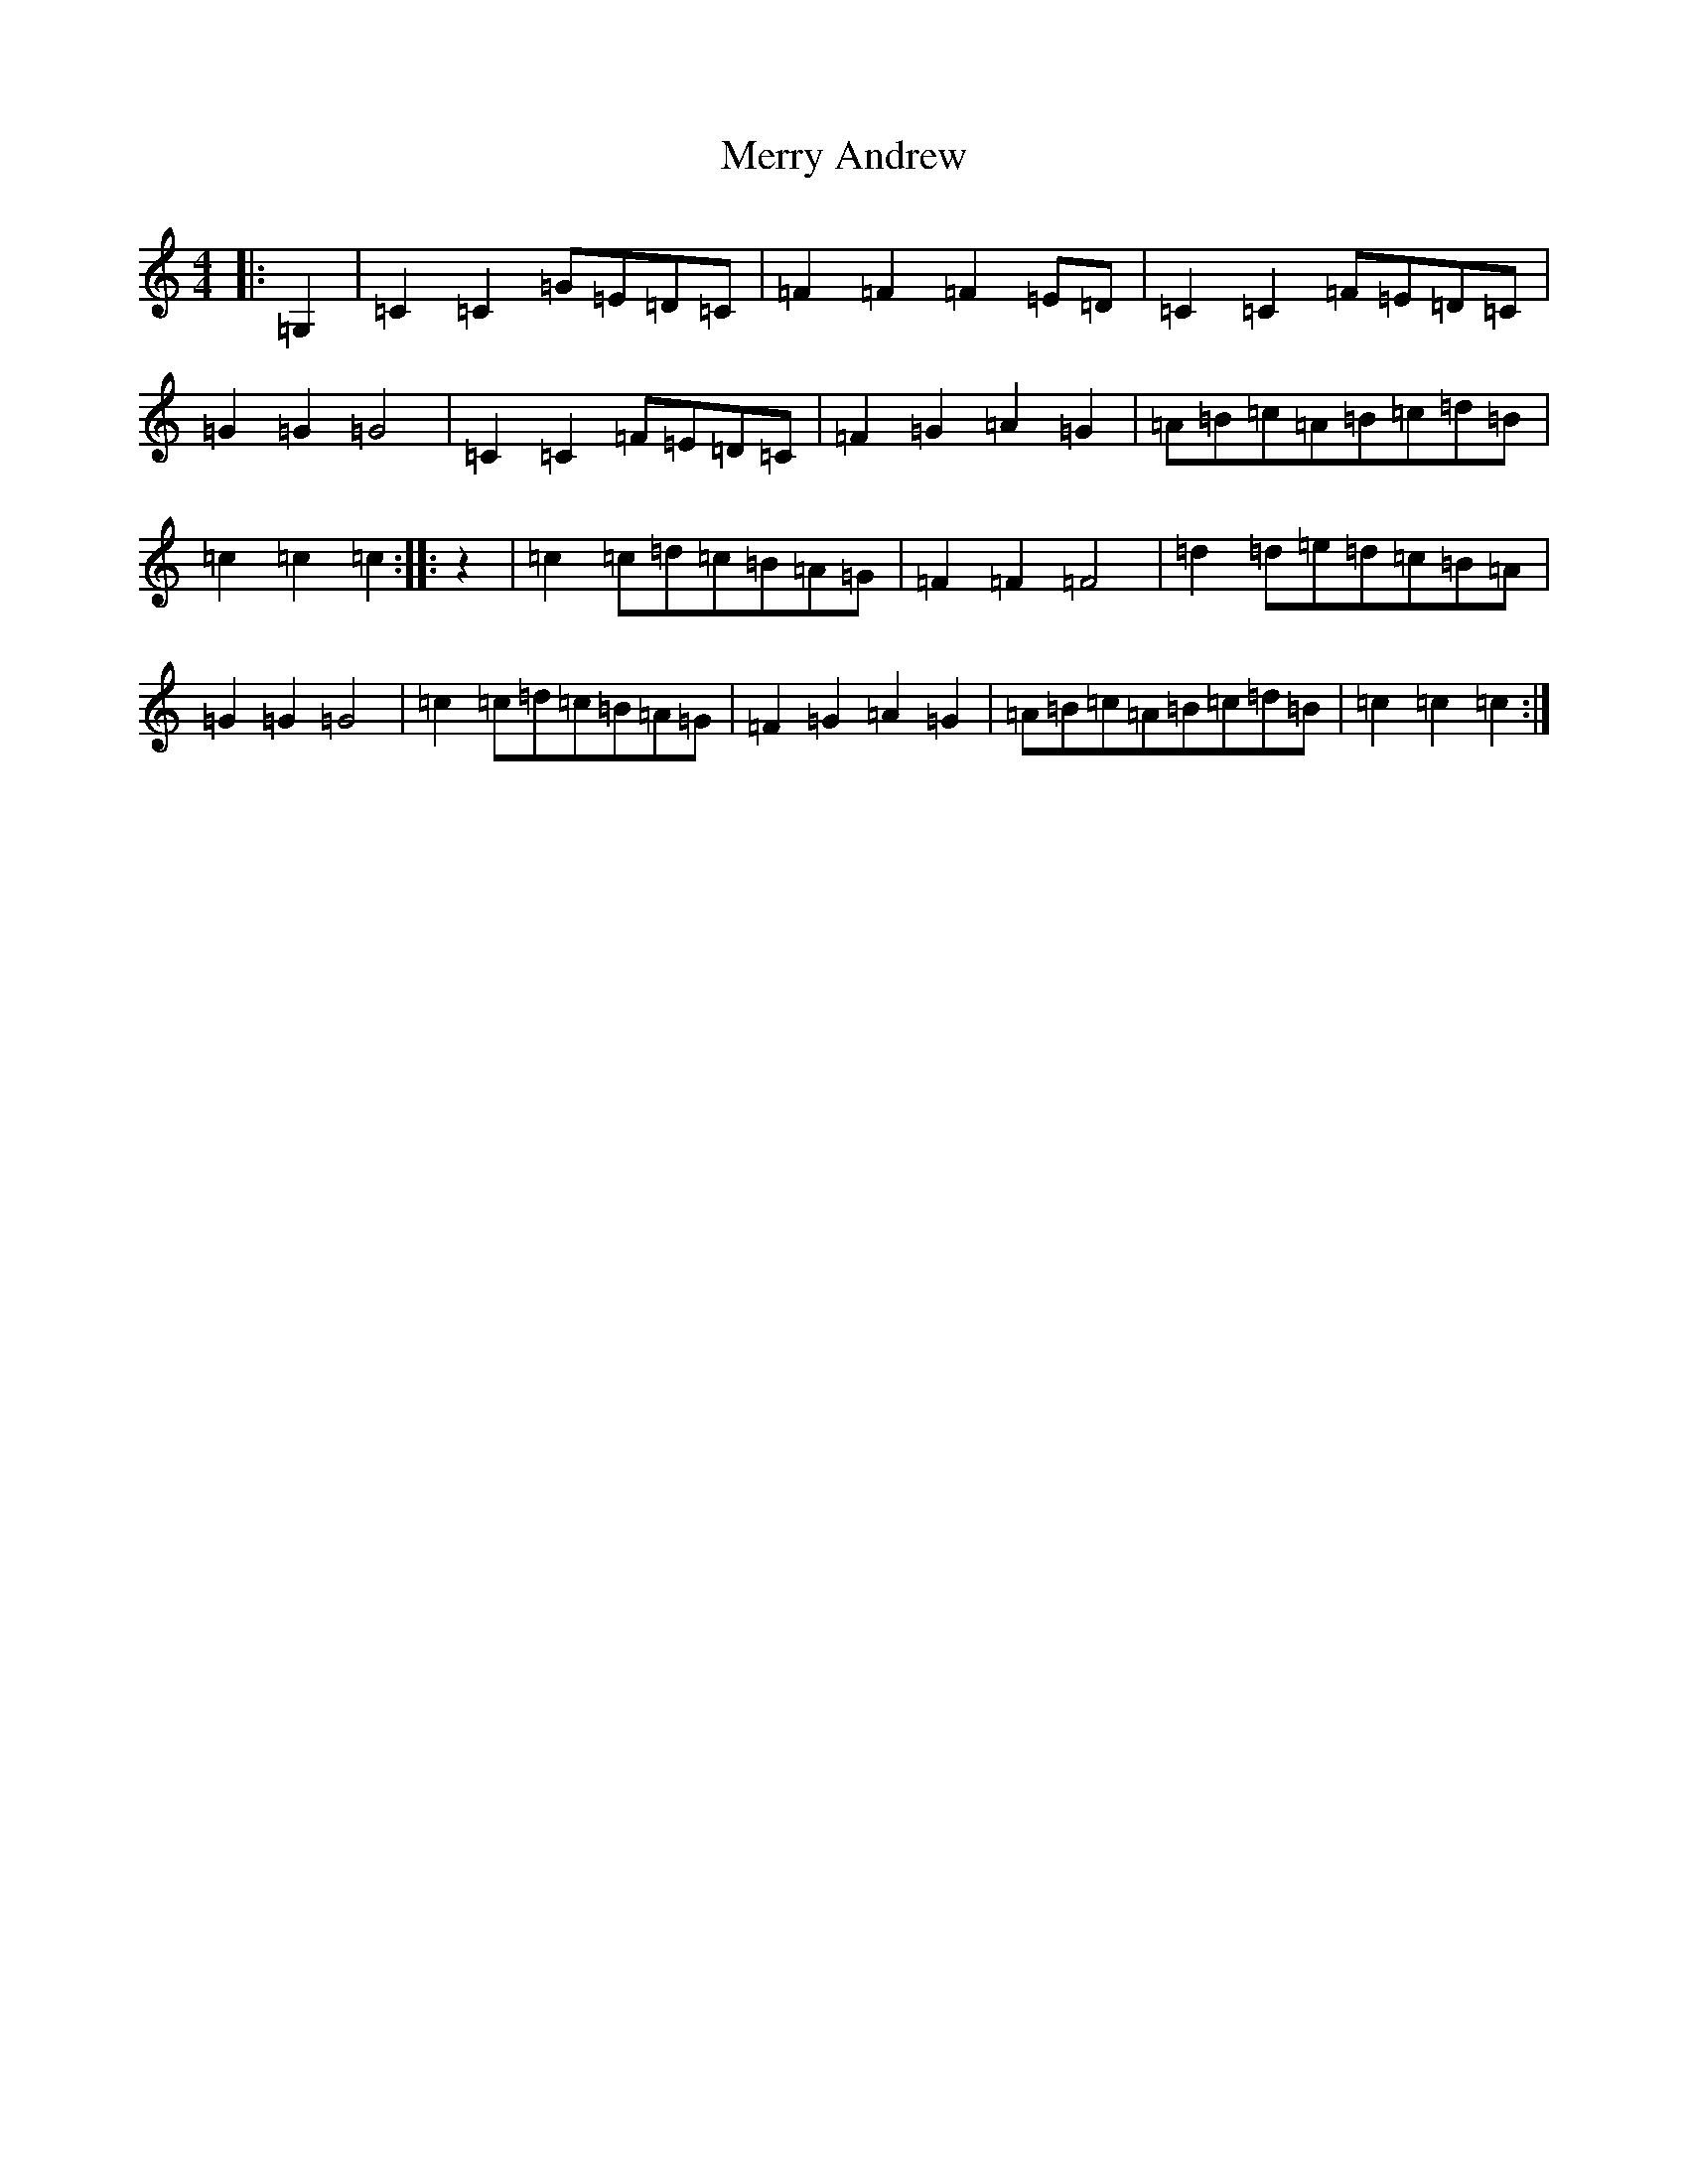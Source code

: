 X: 13944
T: Merry Andrew
S: https://thesession.org/tunes/9256#setting9256
Z: G Major
R: hornpipe
M: 4/4
L: 1/8
K: C Major
|:=G,2|=C2=C2=G=E=D=C|=F2=F2=F2=E=D|=C2=C2=F=E=D=C|=G2=G2=G4|=C2=C2=F=E=D=C|=F2=G2=A2=G2|=A=B=c=A=B=c=d=B|=c2=c2=c2:||:z2|=c2=c=d=c=B=A=G|=F2=F2=F4|=d2=d=e=d=c=B=A|=G2=G2=G4|=c2=c=d=c=B=A=G|=F2=G2=A2=G2|=A=B=c=A=B=c=d=B|=c2=c2=c2:|